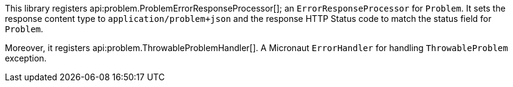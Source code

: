 This library registers api:problem.ProblemErrorResponseProcessor[]; an `ErrorResponseProcessor` for `Problem`. It sets the
response content type to `application/problem+json` and the response HTTP Status code to match the status field for `Problem`.

Moreover, it registers api:problem.ThrowableProblemHandler[]. A Micronaut `ErrorHandler` for handling `ThrowableProblem` exception.

